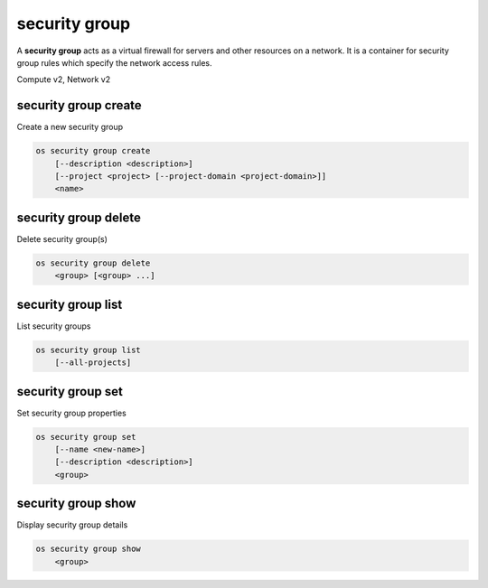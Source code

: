 ==============
security group
==============

A **security group** acts as a virtual firewall for servers and other
resources on a network. It is a container for security group rules
which specify the network access rules.

Compute v2, Network v2

security group create
---------------------

Create a new security group

.. program:: security group create
.. code:: bash

    os security group create
        [--description <description>]
        [--project <project> [--project-domain <project-domain>]]
        <name>

.. option:: --description <description>

    Security group description

.. option:: --project <project>

    Owner's project (name or ID)

    *Network version 2 only*

.. option:: --project-domain <project-domain>

    Domain the project belongs to (name or ID).
    This can be used in case collisions between project names exist.

    *Network version 2 only*

.. describe:: <name>

    New security group name

security group delete
---------------------

Delete security group(s)

.. program:: security group delete
.. code:: bash

    os security group delete
        <group> [<group> ...]

.. describe:: <group>

    Security group(s) to delete (name or ID)

security group list
-------------------

List security groups

.. program:: security group list
.. code:: bash

    os security group list
        [--all-projects]

.. option:: --all-projects

    Display information from all projects (admin only)

    *Network version 2 ignores this option and will always display information*
    *for all projects (admin only).*

security group set
------------------

Set security group properties

.. program:: security group set
.. code:: bash

    os security group set
        [--name <new-name>]
        [--description <description>]
        <group>

.. option:: --name <new-name>

    New security group name

.. option:: --description <description>

    New security group description

.. describe:: <group>

    Security group to modify (name or ID)

security group show
-------------------

Display security group details

.. program:: security group show
.. code:: bash

    os security group show
        <group>

.. describe:: <group>

    Security group to display (name or ID)

